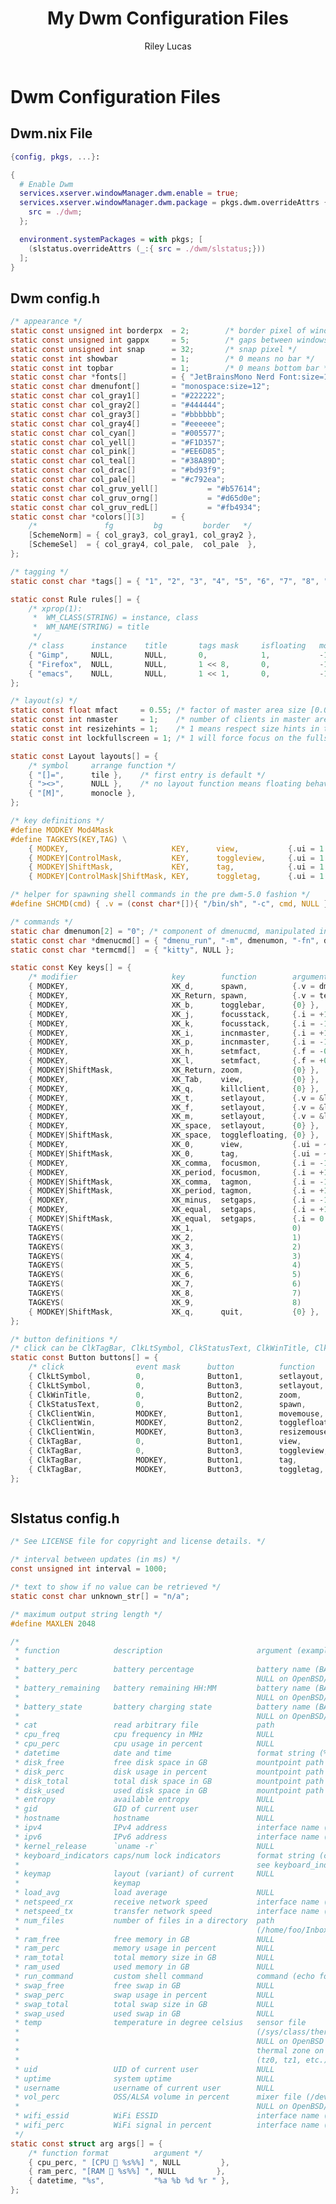 #+title: My Dwm Configuration Files
#+author: Riley Lucas
#+description:


* Dwm Configuration Files
** Dwm.nix File

#+begin_src nix :tangle ./dwm.nix
{config, pkgs, ...}:

{
  # Enable Dwm
  services.xserver.windowManager.dwm.enable = true;
  services.xserver.windowManager.dwm.package = pkgs.dwm.overrideAttrs {
    src = ./dwm;
  };

  environment.systemPackages = with pkgs; [
    (slstatus.overrideAttrs (_:{ src = ./dwm/slstatus;}))
  ];
}
#+end_src

** Dwm config.h

#+begin_src c :tangle ./dwm/config.def.h
/* appearance */
static const unsigned int borderpx  = 2;        /* border pixel of windows */
static const unsigned int gappx     = 5;        /* gaps between windows */
static const unsigned int snap      = 32;       /* snap pixel */
static const int showbar            = 1;        /* 0 means no bar */
static const int topbar             = 1;        /* 0 means bottom bar */
static const char *fonts[]          = { "JetBrainsMono Nerd Font:size=12" };
static const char dmenufont[]       = "monospace:size=12";
static const char col_gray1[]       = "#222222";
static const char col_gray2[]       = "#444444";
static const char col_gray3[]       = "#bbbbbb";
static const char col_gray4[]       = "#eeeeee";
static const char col_cyan[]        = "#005577";
static const char col_yell[]        = "#F1D357";
static const char col_pink[]        = "#EE6D85";
static const char col_teal[]        = "#38A89D";
static const char col_drac[]        = "#bd93f9";
static const char col_pale[]        = "#c792ea";
static const char col_gruv_yell[]           = "#b57614";
static const char col_gruv_orng[]           = "#d65d0e";
static const char col_gruv_redL[]           = "#fb4934";
static const char *colors[][3]      = {
	/*               fg         bg         border   */
	[SchemeNorm] = { col_gray3, col_gray1, col_gray2 },
	[SchemeSel]  = { col_gray4, col_pale,  col_pale  },
};

/* tagging */
static const char *tags[] = { "1", "2", "3", "4", "5", "6", "7", "8", "9" };

static const Rule rules[] = {
	/* xprop(1):
	 *	WM_CLASS(STRING) = instance, class
	 *	WM_NAME(STRING) = title
	 */
	/* class      instance    title       tags mask     isfloating   monitor */
	{ "Gimp",     NULL,       NULL,       0,            1,           -1 },
	{ "Firefox",  NULL,       NULL,       1 << 8,       0,           -1 },
	{ "emacs",    NULL,       NULL,       1 << 1,       0,           -1 },
};

/* layout(s) */
static const float mfact     = 0.55; /* factor of master area size [0.05..0.95] */
static const int nmaster     = 1;    /* number of clients in master area */
static const int resizehints = 1;    /* 1 means respect size hints in tiled resizals */
static const int lockfullscreen = 1; /* 1 will force focus on the fullscreen window */

static const Layout layouts[] = {
	/* symbol     arrange function */
	{ "[]=",      tile },    /* first entry is default */
	{ "><>",      NULL },    /* no layout function means floating behavior */
	{ "[M]",      monocle },
};

/* key definitions */
#define MODKEY Mod4Mask
#define TAGKEYS(KEY,TAG) \
	{ MODKEY,                       KEY,      view,           {.ui = 1 << TAG} }, \
	{ MODKEY|ControlMask,           KEY,      toggleview,     {.ui = 1 << TAG} }, \
	{ MODKEY|ShiftMask,             KEY,      tag,            {.ui = 1 << TAG} }, \
	{ MODKEY|ControlMask|ShiftMask, KEY,      toggletag,      {.ui = 1 << TAG} },

/* helper for spawning shell commands in the pre dwm-5.0 fashion */
#define SHCMD(cmd) { .v = (const char*[]){ "/bin/sh", "-c", cmd, NULL } }

/* commands */
static char dmenumon[2] = "0"; /* component of dmenucmd, manipulated in spawn() */
static const char *dmenucmd[] = { "dmenu_run", "-m", dmenumon, "-fn", dmenufont, "-nb", col_gray1, "-nf", col_gray3, "-sb", col_cyan, "-sf", col_gray4, NULL };
static const char *termcmd[]  = { "kitty", NULL };

static const Key keys[] = {
	/* modifier                     key        function        argument */
	{ MODKEY,                       XK_d,      spawn,          {.v = dmenucmd } },
	{ MODKEY,                       XK_Return, spawn,          {.v = termcmd } },
	{ MODKEY,                       XK_b,      togglebar,      {0} },
	{ MODKEY,                       XK_j,      focusstack,     {.i = +1 } },
	{ MODKEY,                       XK_k,      focusstack,     {.i = -1 } },
	{ MODKEY,                       XK_i,      incnmaster,     {.i = +1 } },
	{ MODKEY,                       XK_p,      incnmaster,     {.i = -1 } },
	{ MODKEY,                       XK_h,      setmfact,       {.f = -0.05} },
	{ MODKEY,                       XK_l,      setmfact,       {.f = +0.05} },
	{ MODKEY|ShiftMask,             XK_Return, zoom,           {0} },
	{ MODKEY,                       XK_Tab,    view,           {0} },
	{ MODKEY,                       XK_q,      killclient,     {0} },
	{ MODKEY,                       XK_t,      setlayout,      {.v = &layouts[0]} },
	{ MODKEY,                       XK_f,      setlayout,      {.v = &layouts[1]} },
	{ MODKEY,                       XK_m,      setlayout,      {.v = &layouts[2]} },
	{ MODKEY,                       XK_space,  setlayout,      {0} },
	{ MODKEY|ShiftMask,             XK_space,  togglefloating, {0} },
	{ MODKEY,                       XK_0,      view,           {.ui = ~0 } },
	{ MODKEY|ShiftMask,             XK_0,      tag,            {.ui = ~0 } },
	{ MODKEY,                       XK_comma,  focusmon,       {.i = -1 } },
	{ MODKEY,                       XK_period, focusmon,       {.i = +1 } },
	{ MODKEY|ShiftMask,             XK_comma,  tagmon,         {.i = -1 } },
	{ MODKEY|ShiftMask,             XK_period, tagmon,         {.i = +1 } },
	{ MODKEY,                       XK_minus,  setgaps,        {.i = -1 } },
	{ MODKEY,                       XK_equal,  setgaps,        {.i = +1 } },
	{ MODKEY|ShiftMask,             XK_equal,  setgaps,        {.i = 0  } },
	TAGKEYS(                        XK_1,                      0)
	TAGKEYS(                        XK_2,                      1)
	TAGKEYS(                        XK_3,                      2)
	TAGKEYS(                        XK_4,                      3)
	TAGKEYS(                        XK_5,                      4)
	TAGKEYS(                        XK_6,                      5)
	TAGKEYS(                        XK_7,                      6)
	TAGKEYS(                        XK_8,                      7)
	TAGKEYS(                        XK_9,                      8)
	{ MODKEY|ShiftMask,             XK_q,      quit,           {0} },
};

/* button definitions */
/* click can be ClkTagBar, ClkLtSymbol, ClkStatusText, ClkWinTitle, ClkClientWin, or ClkRootWin */
static const Button buttons[] = {
	/* click                event mask      button          function        argument */
	{ ClkLtSymbol,          0,              Button1,        setlayout,      {0} },
	{ ClkLtSymbol,          0,              Button3,        setlayout,      {.v = &layouts[2]} },
	{ ClkWinTitle,          0,              Button2,        zoom,           {0} },
	{ ClkStatusText,        0,              Button2,        spawn,          {.v = termcmd } },
	{ ClkClientWin,         MODKEY,         Button1,        movemouse,      {0} },
	{ ClkClientWin,         MODKEY,         Button2,        togglefloating, {0} },
	{ ClkClientWin,         MODKEY,         Button3,        resizemouse,    {0} },
	{ ClkTagBar,            0,              Button1,        view,           {0} },
	{ ClkTagBar,            0,              Button3,        toggleview,     {0} },
	{ ClkTagBar,            MODKEY,         Button1,        tag,            {0} },
	{ ClkTagBar,            MODKEY,         Button3,        toggletag,      {0} },
};


#+end_src

** Slstatus config.h

#+begin_src c :tangle ./dwm/slstatus/config.def.h
/* See LICENSE file for copyright and license details. */

/* interval between updates (in ms) */
const unsigned int interval = 1000;

/* text to show if no value can be retrieved */
static const char unknown_str[] = "n/a";

/* maximum output string length */
#define MAXLEN 2048

/*
 * function            description                     argument (example)
 *
 * battery_perc        battery percentage              battery name (BAT0)
 *                                                     NULL on OpenBSD/FreeBSD
 * battery_remaining   battery remaining HH:MM         battery name (BAT0)
 *                                                     NULL on OpenBSD/FreeBSD
 * battery_state       battery charging state          battery name (BAT0)
 *                                                     NULL on OpenBSD/FreeBSD
 * cat                 read arbitrary file             path
 * cpu_freq            cpu frequency in MHz            NULL
 * cpu_perc            cpu usage in percent            NULL
 * datetime            date and time                   format string (%F %T)
 * disk_free           free disk space in GB           mountpoint path (/)
 * disk_perc           disk usage in percent           mountpoint path (/)
 * disk_total          total disk space in GB          mountpoint path (/)
 * disk_used           used disk space in GB           mountpoint path (/)
 * entropy             available entropy               NULL
 * gid                 GID of current user             NULL
 * hostname            hostname                        NULL
 * ipv4                IPv4 address                    interface name (eth0)
 * ipv6                IPv6 address                    interface name (eth0)
 * kernel_release      `uname -r`                      NULL
 * keyboard_indicators caps/num lock indicators        format string (c?n?)
 *                                                     see keyboard_indicators.c
 * keymap              layout (variant) of current     NULL
 *                     keymap
 * load_avg            load average                    NULL
 * netspeed_rx         receive network speed           interface name (wlan0)
 * netspeed_tx         transfer network speed          interface name (wlan0)
 * num_files           number of files in a directory  path
 *                                                     (/home/foo/Inbox/cur)
 * ram_free            free memory in GB               NULL
 * ram_perc            memory usage in percent         NULL
 * ram_total           total memory size in GB         NULL
 * ram_used            used memory in GB               NULL
 * run_command         custom shell command            command (echo foo)
 * swap_free           free swap in GB                 NULL
 * swap_perc           swap usage in percent           NULL
 * swap_total          total swap size in GB           NULL
 * swap_used           used swap in GB                 NULL
 * temp                temperature in degree celsius   sensor file
 *                                                     (/sys/class/thermal/...)
 *                                                     NULL on OpenBSD
 *                                                     thermal zone on FreeBSD
 *                                                     (tz0, tz1, etc.)
 * uid                 UID of current user             NULL
 * uptime              system uptime                   NULL
 * username            username of current user        NULL
 * vol_perc            OSS/ALSA volume in percent      mixer file (/dev/mixer)
 *                                                     NULL on OpenBSD/FreeBSD
 * wifi_essid          WiFi ESSID                      interface name (wlan0)
 * wifi_perc           WiFi signal in percent          interface name (wlan0)
 */
static const struct arg args[] = {
	/* function format          argument */
	{ cpu_perc, " [CPU  %s%%] ", NULL         },
	{ ram_perc, "[RAM  %s%%] ", NULL         },
	{ datetime, "%s",           "%a %b %d %r " },
};
#+end_src

